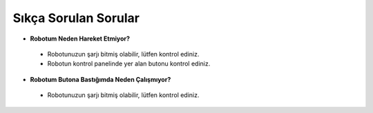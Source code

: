 Sıkça Sorulan Sorular
=====================

* **Robotum Neden Hareket Etmiyor?**

 - Robotunuzun şarjı bitmiş olabilir, lütfen kontrol ediniz.

 - Robotun kontrol panelinde yer alan butonu kontrol ediniz.


* **Robotum Butona Bastığımda Neden Çalışmıyor?**

 - Robotunuzun şarjı bitmiş olabilir, lütfen kontrol ediniz.



